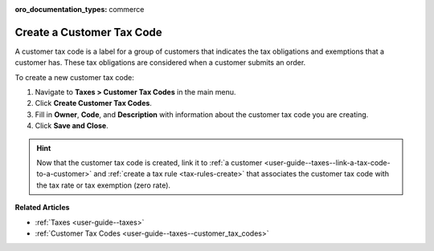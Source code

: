 :oro_documentation_types: commerce

.. _user-guide--taxes--customer_tax_codes-create:

Create a Customer Tax Code
^^^^^^^^^^^^^^^^^^^^^^^^^^

.. begin

A customer tax code is a label for a group of customers that indicates the tax obligations and exemptions that a customer has. These tax obligations are considered when a customer submits an order.

To create a new customer tax code:

#. Navigate to **Taxes > Customer Tax Codes** in the main menu.

#. Click **Create Customer Tax Codes**.

#. Fill in **Owner**, **Code**, and **Description** with information about the customer tax code you are creating.

#. Click **Save and Close**.

.. stop

.. hint::

   Now that the customer tax code is created, link it to :ref:`a customer <user-guide--taxes--link-a-tax-code-to-a-customer>` and :ref:`create a tax rule <tax-rules-create>` that associates the customer tax code with the tax rate or tax exemption (zero rate).

**Related Articles**

* :ref:`Taxes <user-guide--taxes>`

* :ref:`Customer Tax Codes <user-guide--taxes--customer_tax_codes>`

